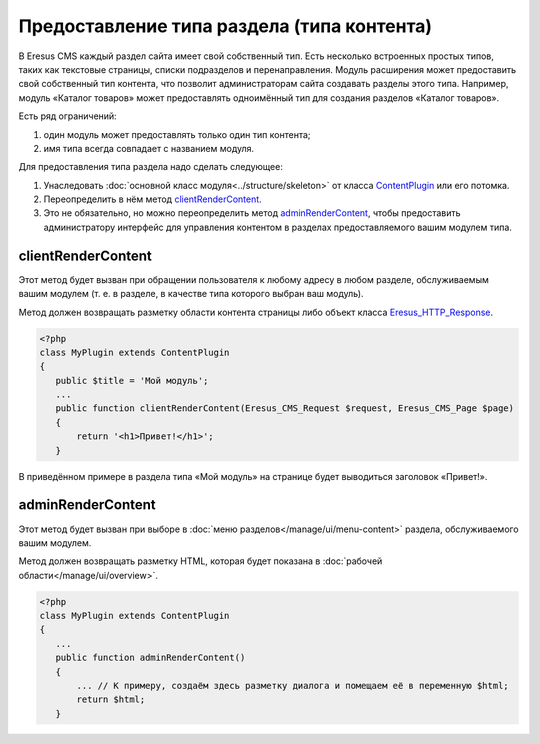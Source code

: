 Предоставление типа раздела (типа контента)
===========================================

В Eresus CMS каждый раздел сайта имеет свой собственный тип. Есть несколько встроенных простых типов,
таких как текстовые страницы, списки подразделов и перенаправления. Модуль расширения может
предоставить свой собственный тип контента, что позволит администраторам сайта создавать разделы
этого типа. Например, модуль «Каталог товаров» может предоставлять одноимённый тип для создания
разделов «Каталог товаров».

Есть ряд ограничений:

#. один модуль может предоставлять только один тип контента;
#. имя типа всегда совпадает с названием модуля.

Для предоставления типа раздела надо сделать следующее:

#. Унаследовать :doc:`основной класс модуля<../structure/skeleton>` от класса
   `ContentPlugin <../../api/classes/ContentPlugin.html>`_ или его потомка.
#. Переопределить в нём метод
   `clientRenderContent <../../api/classes/ContentPlugin.html#method_clientRenderContent>`_.
#. Это не обязательно, но можно переопределить метод
   `adminRenderContent <../../api/classes/ContentPlugin.html#method_adminRenderContent>`_, чтобы
   предоставить администратору интерфейс для управления контентом в разделах предоставляемого вашим
   модулем типа.

clientRenderContent
-------------------

Этот метод будет вызван при обращении пользователя к любому адресу в любом разделе, обслуживаемым
вашим модулем (т. е. в разделе, в качестве типа которого выбран ваш модуль).

Метод должен возвращать разметку области контента страницы либо объект класса
`Eresus_HTTP_Response <../../api/classes/Eresus_HTTP_Response.html>`_.

.. code-block:: php

   <?php
   class MyPlugin extends ContentPlugin
   {
      public $title = 'Мой модуль';
      ...
      public function clientRenderContent(Eresus_CMS_Request $request, Eresus_CMS_Page $page)
      {
          return '<h1>Привет!</h1>';
      }

В приведённом примере в раздела типа «Мой модуль» на странице будет выводиться заголовок «Привет!».

adminRenderContent
-------------------

Этот метод будет вызван при выборе в :doc:`меню разделов</manage/ui/menu-content>` раздела,
обслуживаемого вашим модулем.

Метод должен возвращать разметку HTML, которая будет показана в
:doc:`рабочей области</manage/ui/overview>`.

.. code-block:: php

   <?php
   class MyPlugin extends ContentPlugin
   {
      ...
      public function adminRenderContent()
      {
          ... // К примеру, создаём здесь разметку диалога и помещаем её в переменную $html;
          return $html;
      }


